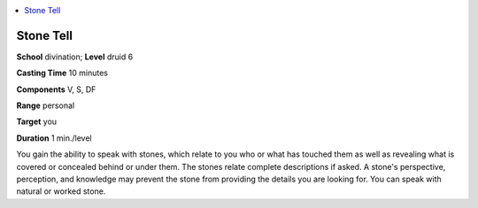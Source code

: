 
.. _`corerulebook.spells.stonetell`:

.. contents:: \ 

.. _`corerulebook.spells.stonetell#stone_tell`:

Stone Tell
===========

\ **School**\  divination; \ **Level**\  druid 6

\ **Casting Time**\  10 minutes

\ **Components**\  V, S, DF

\ **Range**\  personal

\ **Target**\  you

\ **Duration**\  1 min./level

You gain the ability to speak with stones, which relate to you who or what has touched them as well as revealing what is covered or concealed behind or under them. The stones relate complete descriptions if asked. A stone's perspective, perception, and knowledge may prevent the stone from providing the details you are looking for. You can speak with natural or worked stone.


